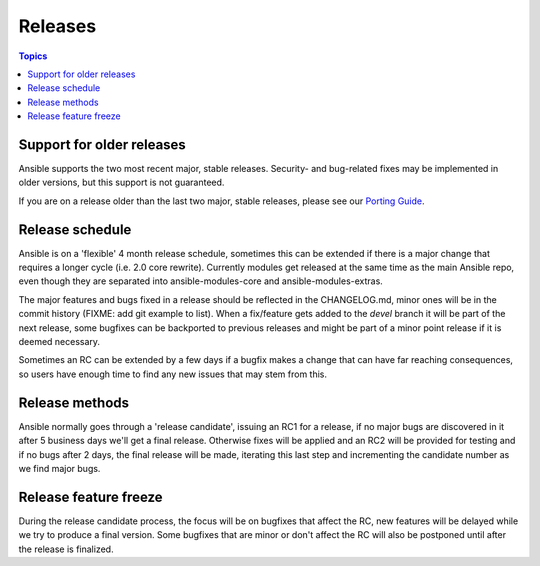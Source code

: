 Releases
========

.. contents:: Topics
   :local:

.. _support_life:

Support for older releases
``````````````````````````

Ansible supports the two most recent major, stable releases. Security- and bug-related fixes may be implemented in older versions, but this
support is not guaranteed.

If you are on a release older than the last two major, stable releases, please see our `Porting Guide <http://docs.ansible.com/ansible/porting_guide_2.0.html>`_.

.. _schedule:

Release schedule
````````````````
Ansible is on a 'flexible' 4 month release schedule, sometimes this can be extended if there is a major change that requires a longer cycle (i.e. 2.0 core rewrite).
Currently modules get released at the same time as the main Ansible repo, even though they are separated into ansible-modules-core and ansible-modules-extras.

The major features and bugs fixed in a release should be reflected in the CHANGELOG.md, minor ones will be in the commit history (FIXME: add git example to list).
When a fix/feature gets added to the `devel` branch it will be part of the next release, some bugfixes can be backported to previous releases and might be part of a minor point release if it is deemed necessary.

Sometimes an RC can be extended by a few days if a bugfix makes a change that can have far reaching consequences, so users have enough time to find any new issues that may stem from this.

.. _methods:

Release methods
````````````````

Ansible normally goes through a 'release candidate', issuing an RC1 for a release, if no major bugs are discovered in it after 5 business days we'll get a final release.
Otherwise fixes will be applied and an RC2 will be provided for testing and if no bugs after 2 days, the final release will be made, iterating this last step and incrementing the candidate number as we find major bugs.


.. _freezing:

Release feature freeze
``````````````````````

During the release candidate process, the focus will be on bugfixes that affect the RC, new features will be delayed while we try to produce a final version. Some bugfixes that are minor or don't affect the RC will also be postponed until after the release is finalized.

.. seealso::

   :doc:`developing_api`
       Python API to Playbooks and Ad Hoc Task Execution
   :doc:`developing_modules`
       How to develop modules
   :doc:`developing_plugins`
       How to develop plugins
   `Ansible Tower <http://ansible.com/ansible-tower>`_
       REST API endpoint and GUI for Ansible, syncs with dynamic inventory
   `Development Mailing List <http://groups.google.com/group/ansible-devel>`_
       Mailing list for development topics
   `irc.freenode.net <http://irc.freenode.net>`_
       #ansible IRC chat channel
